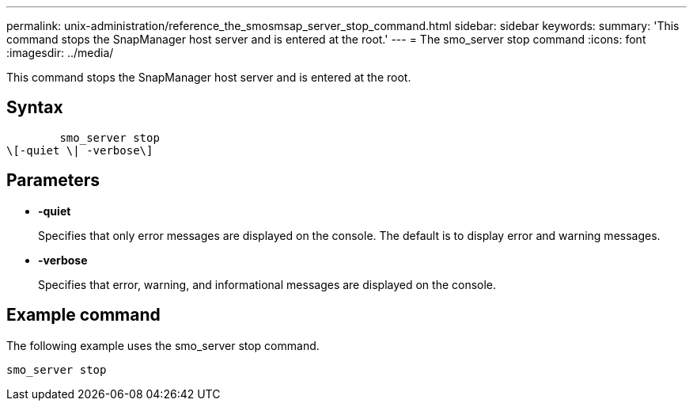 ---
permalink: unix-administration/reference_the_smosmsap_server_stop_command.html
sidebar: sidebar
keywords: 
summary: 'This command stops the SnapManager host server and is entered at the root.'
---
= The smo_server stop command
:icons: font
:imagesdir: ../media/

[.lead]
This command stops the SnapManager host server and is entered at the root.

== Syntax

----

        smo_server stop 
\[-quiet \| -verbose\]
----

== Parameters

* *-quiet*
+
Specifies that only error messages are displayed on the console. The default is to display error and warning messages.

* *-verbose*
+
Specifies that error, warning, and informational messages are displayed on the console.

== Example command

The following example uses the smo_server stop command.

----
smo_server stop
----
